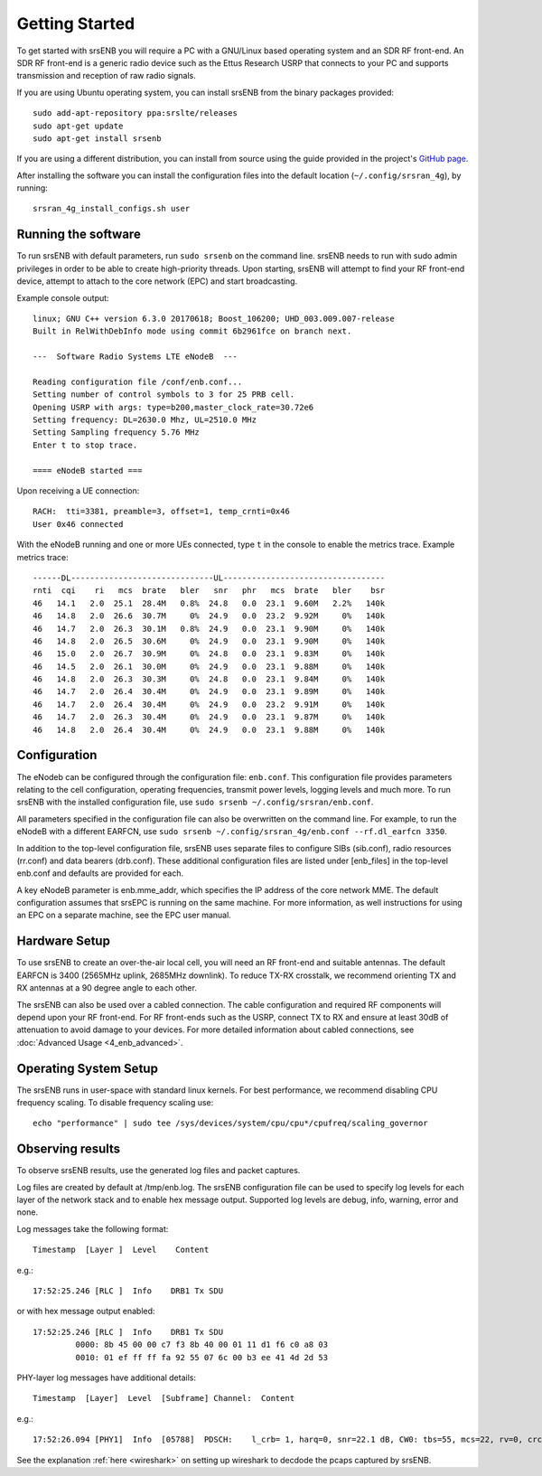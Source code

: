 .. _enb_getstarted:

Getting Started
===============

To get started with srsENB you will require a PC with a GNU/Linux based operating system and an SDR RF front-end. An SDR RF front-end is a generic radio device such as the Ettus Research USRP that connects to your PC and supports transmission and reception of raw radio signals.

If you are using Ubuntu operating system, you can install srsENB from the binary packages provided::

  sudo add-apt-repository ppa:srslte/releases
  sudo apt-get update
  sudo apt-get install srsenb

If you are using a different distribution, you can install from source using the guide provided in the project's `GitHub page <https://github.com/srsRAN/srsRAN_4G/>`_.

After installing the software you can install the configuration files into the default location (``~/.config/srsran_4g``), by running::

  srsran_4g_install_configs.sh user


Running the software
********************

To run srsENB with default parameters, run ``sudo srsenb`` on the command line. srsENB needs to run with sudo admin privileges in order to be able to create high-priority threads. Upon starting, srsENB will attempt to find your RF front-end device, attempt to attach to the core network (EPC) and start broadcasting.

Example console output::

    linux; GNU C++ version 6.3.0 20170618; Boost_106200; UHD_003.009.007-release
    Built in RelWithDebInfo mode using commit 6b2961fce on branch next.

    ---  Software Radio Systems LTE eNodeB  ---

    Reading configuration file /conf/enb.conf...
    Setting number of control symbols to 3 for 25 PRB cell.
    Opening USRP with args: type=b200,master_clock_rate=30.72e6
    Setting frequency: DL=2630.0 Mhz, UL=2510.0 MHz
    Setting Sampling frequency 5.76 MHz
    Enter t to stop trace.

    ==== eNodeB started ===

Upon receiving a UE connection::

    RACH:  tti=3381, preamble=3, offset=1, temp_crnti=0x46
    User 0x46 connected

With the eNodeB running and one or more UEs connected, type ``t`` in the console to enable the metrics trace. Example metrics trace::

    ------DL------------------------------UL----------------------------------
    rnti  cqi    ri   mcs  brate   bler   snr   phr   mcs  brate   bler    bsr
    46   14.1   2.0  25.1  28.4M   0.8%  24.8   0.0  23.1  9.60M   2.2%   140k
    46   14.8   2.0  26.6  30.7M     0%  24.9   0.0  23.2  9.92M     0%   140k
    46   14.7   2.0  26.3  30.1M   0.8%  24.9   0.0  23.1  9.90M     0%   140k
    46   14.8   2.0  26.5  30.6M     0%  24.9   0.0  23.1  9.90M     0%   140k
    46   15.0   2.0  26.7  30.9M     0%  24.8   0.0  23.1  9.83M     0%   140k
    46   14.5   2.0  26.1  30.0M     0%  24.9   0.0  23.1  9.88M     0%   140k
    46   14.8   2.0  26.3  30.3M     0%  24.8   0.0  23.1  9.84M     0%   140k
    46   14.7   2.0  26.4  30.4M     0%  24.9   0.0  23.1  9.89M     0%   140k
    46   14.7   2.0  26.4  30.4M     0%  24.9   0.0  23.2  9.91M     0%   140k
    46   14.7   2.0  26.3  30.4M     0%  24.9   0.0  23.1  9.87M     0%   140k
    46   14.8   2.0  26.4  30.4M     0%  24.9   0.0  23.1  9.88M     0%   140k


Configuration
*************

The eNodeb can be configured through the configuration file: ``enb.conf``. This configuration file provides parameters relating to the cell configuration, operating frequencies, transmit power levels, logging levels and much more. To run srsENB with the installed configuration file, use ``sudo srsenb ~/.config/srsran/enb.conf``.

All parameters specified in the configuration file can also be overwritten on the command line. For example, to run the eNodeB with a different EARFCN, use ``sudo srsenb ~/.config/srsran_4g/enb.conf --rf.dl_earfcn 3350``.

In addition to the top-level configuration file, srsENB uses separate files to configure SIBs (sib.conf), radio resources (rr.conf) and data bearers (drb.conf). These additional configuration files are listed under [enb_files] in the top-level enb.conf and defaults are provided for each.

A key eNodeB parameter is enb.mme_addr, which specifies the IP address of the core network MME. The default configuration assumes that srsEPC is running on the same machine. For more information, as well instructions for using an EPC on a separate machine, see the EPC user manual.


Hardware Setup
**************

To use srsENB to create an over-the-air local cell, you will need an RF front-end and suitable antennas. The default EARFCN is 3400 (2565MHz uplink, 2685MHz downlink). To reduce TX-RX crosstalk, we recommend orienting TX and RX antennas at a 90 degree angle to each other.

The srsENB can also be used over a cabled connection. The cable configuration and required RF components will depend upon your RF front-end. For RF front-ends such as the USRP, connect TX to RX and ensure at least 30dB of attenuation to avoid damage to your devices. For more detailed information about cabled connections, see :doc:`Advanced Usage <4_enb_advanced>`.


Operating System Setup
**********************

The srsENB runs in user-space with standard linux kernels. For best performance, we recommend disabling CPU frequency scaling. To disable frequency scaling use::

  echo "performance" | sudo tee /sys/devices/system/cpu/cpu*/cpufreq/scaling_governor

Observing results
*****************

To observe srsENB results, use the generated log files and packet captures.

Log files are created by default at /tmp/enb.log. The srsENB configuration file can be used to specify log levels for each layer of the network stack and to enable hex message output. Supported log levels are debug, info, warning, error and none.

Log messages take the following format::

    Timestamp  [Layer ]  Level    Content

e.g.::

    17:52:25.246 [RLC ]  Info    DRB1 Tx SDU

or with hex message output enabled::

    17:52:25.246 [RLC ]  Info    DRB1 Tx SDU
             0000: 8b 45 00 00 c7 f3 8b 40 00 01 11 d1 f6 c0 a8 03
             0010: 01 ef ff ff fa 92 55 07 6c 00 b3 ee 41 4d 2d 53

PHY-layer log messages have additional details::

    Timestamp  [Layer]	Level  [Subframe] Channel:  Content

e.g.::

    17:52:26.094 [PHY1]  Info  [05788]  PDSCH:    l_crb= 1, harq=0, snr=22.1 dB, CW0: tbs=55, mcs=22, rv=0, crc=OK, it=1, dec_time=  12 us

See the explanation :ref:`here <wireshark>` on setting up wireshark to decdode the pcaps captured by srsENB.  
